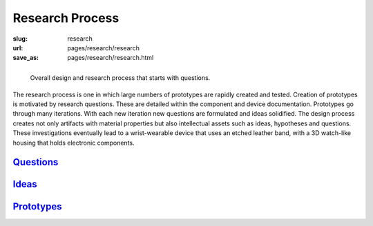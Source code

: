 
Research Process
==================================================

:slug: research
:url: pages/research/research
:save_as: pages/research/research.html


.. figure:: /images/research/overall-research-process-1.png
	:alt: devices
	:figwidth: 100%
	:width: 24%
	:align: left

	Overall design and research process that starts with questions.
	

The research process is one in which large numbers of prototypes are rapidly created and tested. Creation of prototypes is motivated by research questions. These are detailed within the component and device documentation. Prototypes go through many iterations. With each new iteration new questions are formulated and ideas solidified. The design process creates not only artifacts with material properties but also intellectual assets such as ideas, hypotheses and questions. These investigations eventually lead to a wrist-wearable device that uses an etched leather band, with a 3D watch-like housing that holds electronic components. 


Questions_    
--------------------------------------------------
 
Ideas_
--------------------------------------------------

Prototypes_
--------------------------------------------------

.. _Questions: questions.html
.. _Ideas: ideas.html
.. _Prototypes: devices.html













